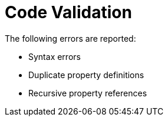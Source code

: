 = Code Validation

The following errors are reported:

* Syntax errors
* Duplicate property definitions
* Recursive property references
